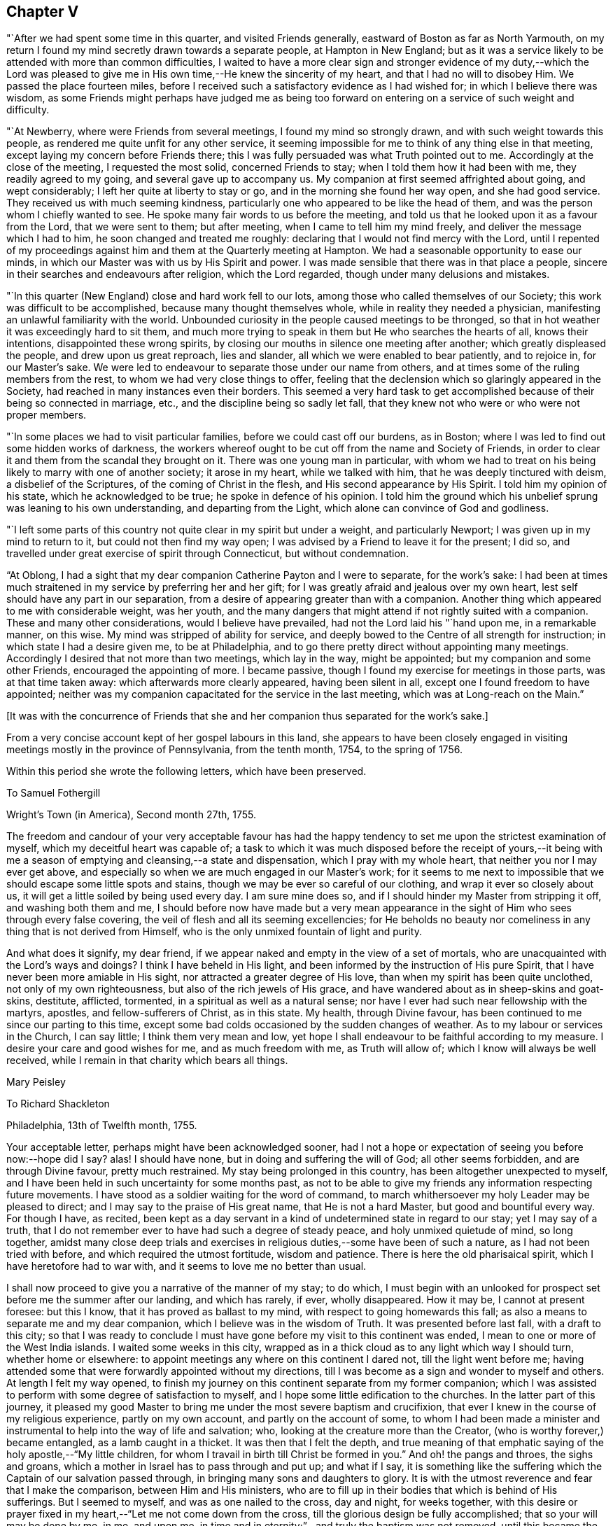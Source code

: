 == Chapter V

"`After we had spent some time in this quarter, and visited Friends generally,
eastward of Boston as far as North Yarmouth,
on my return I found my mind secretly drawn towards a separate people,
at Hampton in New England;
but as it was a service likely to be attended with more than common difficulties,
I waited to have a more clear sign and stronger evidence of my duty,--which the
Lord was pleased to give me in His own time,--He knew the sincerity of my heart,
and that I had no will to disobey Him.
We passed the place fourteen miles,
before I received such a satisfactory evidence as I had wished for;
in which I believe there was wisdom,
as some Friends might perhaps have judged me as being too
forward on entering on a service of such weight and difficulty.

"`At Newberry, where were Friends from several meetings,
I found my mind so strongly drawn, and with such weight towards this people,
as rendered me quite unfit for any other service,
it seeming impossible for me to think of any thing else in that meeting,
except laying my concern before Friends there;
this I was fully persuaded was what Truth pointed out to me.
Accordingly at the close of the meeting, I requested the most solid,
concerned Friends to stay; when I told them how it had been with me,
they readily agreed to my going, and several gave up to accompany us.
My companion at first seemed affrighted about going, and wept considerably;
I left her quite at liberty to stay or go, and in the morning she found her way open,
and she had good service.
They received us with much seeming kindness,
particularly one who appeared to be like the head of them,
and was the person whom I chiefly wanted to see.
He spoke many fair words to us before the meeting,
and told us that he looked upon it as a favour from the Lord, that we were sent to them;
but after meeting, when I came to tell him my mind freely,
and deliver the message which I had to him, he soon changed and treated me roughly:
declaring that I would not find mercy with the Lord,
until I repented of my proceedings against him
and them at the Quarterly meeting at Hampton.
We had a seasonable opportunity to ease our minds,
in which our Master was with us by His Spirit and power.
I was made sensible that there was in that place a people,
sincere in their searches and endeavours after religion, which the Lord regarded,
though under many delusions and mistakes.

"`In this quarter (New England) close and hard work fell to our lots,
among those who called themselves of our Society;
this work was difficult to be accomplished, because many thought themselves whole,
while in reality they needed a physician,
manifesting an unlawful familiarity with the world.
Unbounded curiosity in the people caused meetings to be thronged,
so that in hot weather it was exceedingly hard to sit them,
and much more trying to speak in them but He who searches the hearts of all,
knows their intentions, disappointed these wrong spirits,
by closing our mouths in silence one meeting after another;
which greatly displeased the people, and drew upon us great reproach, lies and slander,
all which we were enabled to bear patiently, and to rejoice in, for our Master`'s sake.
We were led to endeavour to separate those under our name from others,
and at times some of the ruling members from the rest,
to whom we had very close things to offer,
feeling that the declension which so glaringly appeared in the Society,
had reached in many instances even their borders.
This seemed a very hard task to get accomplished
because of their being so connected in marriage,
etc., and the discipline being so sadly let fall,
that they knew not who were or who were not proper members.

"`In some places we had to visit particular families,
before we could cast off our burdens, as in Boston;
where I was led to find out some hidden works of darkness,
the workers whereof ought to be cut off from the name and Society of Friends,
in order to clear it and them from the scandal they brought on it.
There was one young man in particular,
with whom we had to treat on his being likely to marry with one of another society;
it arose in my heart, while we talked with him, that he was deeply tinctured with deism,
a disbelief of the Scriptures, of the coming of Christ in the flesh,
and His second appearance by His Spirit.
I told him my opinion of his state, which he acknowledged to be true;
he spoke in defence of his opinion.
I told him the ground which his unbelief sprung was leaning to his own understanding,
and departing from the Light, which alone can convince of God and godliness.

"`I left some parts of this country not quite clear in my spirit but under a weight,
and particularly Newport; I was given up in my mind to return to it,
but could not then find my way open;
I was advised by a Friend to leave it for the present; I did so,
and travelled under great exercise of spirit through Connecticut,
but without condemnation.

"`At Oblong,
I had a sight that my dear companion Catherine Payton and I were to separate,
for the work`'s sake:
I had been at times much straitened in my service by preferring her and her gift;
for I was greatly afraid and jealous over my own heart,
lest self should have any part in our separation,
from a desire of appearing greater than with a companion.
Another thing which appeared to me with considerable weight, was her youth,
and the many dangers that might attend if not rightly suited with a companion.
These and many other considerations, would I believe have prevailed,
had not the Lord laid his "`hand upon me, in a remarkable manner, on this wise.
My mind was stripped of ability for service,
and deeply bowed to the Centre of all strength for instruction;
in which state I had a desire given me, to be at Philadelphia,
and to go there pretty direct without appointing many meetings.
Accordingly I desired that not more than two meetings, which lay in the way,
might be appointed; but my companion and some other Friends,
encouraged the appointing of more.
I became passive, though I found my exercise for meetings in those parts,
was at that time taken away: which afterwards more clearly appeared,
having been silent in all, except one I found freedom to have appointed;
neither was my companion capacitated for the service in the last meeting,
which was at Long-reach on the Main.`"

+++[+++It was with the concurrence of Friends that she and
her companion thus separated for the work`'s sake.]

From a very concise account kept of her gospel labours in this land,
she appears to have been closely engaged in visiting
meetings mostly in the province of Pennsylvania,
from the tenth month, 1754, to the spring of 1756.

Within this period she wrote the following letters, which have been preserved.

[.embedded-content-document.letter]
--

[.letter-heading]
To Samuel Fothergill

[.signed-section-context-open]
Wright`'s Town (in America), Second month 27th, 1755.

The freedom and candour of your very acceptable favour has had the
happy tendency to set me upon the strictest examination of myself,
which my deceitful heart was capable of;
a task to which it was much disposed before the receipt of yours,--it being
with me a season of emptying and cleansing,--a state and dispensation,
which I pray with my whole heart, that neither you nor I may ever get above,
and especially so when we are much engaged in our Master`'s work;
for it seems to me next to impossible that we should escape some little spots and stains,
though we may be ever so careful of our clothing, and wrap it ever so closely about us,
it will get a little soiled by being used every day.
I am sure mine does so, and if I should hinder my Master from stripping it off,
and washing both them and me,
I should before now have made but a very mean appearance in
the sight of Him who sees through every false covering,
the veil of flesh and all its seeming excellencies;
for He beholds no beauty nor comeliness in any thing that is not derived from Himself,
who is the only unmixed fountain of light and purity.

And what does it signify, my dear friend,
if we appear naked and empty in the view of a set of mortals,
who are unacquainted with the Lord`'s ways and doings?
I think I have beheld in His light,
and been informed by the instruction of His pure Spirit,
that I have never been more amiable in His sight,
nor attracted a greater degree of His love, than when my spirit has been quite unclothed,
not only of my own righteousness, but also of the rich jewels of His grace,
and have wandered about as in sheep-skins and goat-skins, destitute, afflicted,
tormented, in a spiritual as well as a natural sense;
nor have I ever had such near fellowship with the martyrs, apostles,
and fellow-sufferers of Christ, as in this state.
My health, through Divine favour,
has been continued to me since our parting to this time,
except some bad colds occasioned by the sudden changes of weather.
As to my labour or services in the Church, I can say little;
I think them very mean and low,
yet hope I shall endeavour to be faithful according to my measure.
I desire your care and good wishes for me, and as much freedom with me,
as Truth will allow of; which I know will always be well received,
while I remain in that charity which bears all things.

[.signed-section-signature]
Mary Peisley

--

[.embedded-content-document.letter]
--

[.letter-heading]
To Richard Shackleton

[.signed-section-context-open]
Philadelphia, 13th of Twelfth month, 1755.

Your acceptable letter, perhaps might have been acknowledged sooner,
had I not a hope or expectation of seeing you before now:--hope did I say?
alas!
I should have none, but in doing and suffering the will of God;
all other seems forbidden, and are through Divine favour, pretty much restrained.
My stay being prolonged in this country, has been altogether unexpected to myself,
and I have been held in such uncertainty for some months past,
as not to be able to give my friends any information respecting future movements.
I have stood as a soldier waiting for the word of command,
to march whithersoever my holy Leader may be pleased to direct;
and I may say to the praise of His great name, that He is not a hard Master,
but good and bountiful every way.
For though I have, as recited,
been kept as a day servant in a kind of undetermined state in regard to our stay;
yet I may say of a truth,
that I do not remember ever to have had such a degree of steady peace,
and holy unmixed quietude of mind, so long together,
amidst many close deep trials and exercises in
religious duties,--some have been of such a nature,
as I had not been tried with before, and which required the utmost fortitude,
wisdom and patience.
There is here the old pharisaical spirit, which I have heretofore had to war with,
and it seems to love me no better than usual.

I shall now proceed to give you a narrative of the manner of my stay; to do which,
I must begin with an unlooked for prospect set before me the summer after our landing,
and which has rarely, if ever, wholly disappeared.
How it may be, I cannot at present foresee: but this I know,
that it has proved as ballast to my mind, with respect to going homewards this fall;
as also a means to separate me and my dear companion,
which I believe was in the wisdom of Truth.
It was presented before last fall, with a draft to this city;
so that I was ready to conclude I must have gone
before my visit to this continent was ended,
I mean to one or more of the West India islands.
I waited some weeks in this city,
wrapped as in a thick cloud as to any light which way I should turn,
whether home or elsewhere: to appoint meetings any where on this continent I dared not,
till the light went before me;
having attended some that were forwardly appointed without my directions,
till I was become as a sign and wonder to myself and others.
At length I felt my way opened,
to finish my journey on this continent separate from my former companion;
which I was assisted to perform with some degree of satisfaction to myself,
and I hope some little edification to the churches.
In the latter part of this journey,
it pleased my good Master to bring me under the most severe baptism and crucifixion,
that ever I knew in the course of my religious experience, partly on my own account,
and partly on the account of some,
to whom I had been made a minister and instrumental to
help into the way of life and salvation;
who, looking at the creature more than the Creator,
(who is worthy forever,) became entangled, as a lamb caught in a thicket.
It was then that I felt the depth,
and true meaning of that emphatic saying of the holy apostle,--"`My little children,
for whom I travail in birth till Christ be formed in you.`"
And oh! the pangs and throes, the sighs and groans,
which a mother in Israel has to pass through and put up; and what if I say,
it is something like the suffering which the Captain of our salvation passed through,
in bringing many sons and daughters to glory.
It is with the utmost reverence and fear that I make the comparison,
between Him and His ministers,
who are to fill up in their bodies that which is behind of His sufferings.
But I seemed to myself, and was as one nailed to the cross, day and night,
for weeks together,
with this desire or prayer fixed in my heart,--"`Let me not come down from the cross,
till the glorious design be fully accomplished; that so your will may be done by me,
in me, and upon me, in time and in eternity;`"--and truly the baptism was not removed,
until this became the happy situation of my mind,--that to live or die,
to be in health or sickness, in prosperity or adversity, in Europe or America,
in France or Spain, to pass through good or evil report, in the will of God,
seemed just the same to me.

I write not these things boastingly, but to the glory of God.
You and others know what I am by nature, that in me, that is, in my flesh,
dwells no good thing.
This was the necessary preparative for the
fore-named state of peaceful serenity of conscience,
in a situation to which nature is above all things most averse,--namely,
daily dependence and uncertainty, being indebted or obligated to another for support,
having nothing that it can call its own, save weakness and infirmity;
and this is that glorious mystery, and seeming contradiction,
which the holy apostle speaks of, in having nothing, and yet possessing all things.
In this situation of mind I entered this city; and having looked around me every way,
with resignation to turn as I might be drawn by the power of matchless love,
and hoping from the looseness which I then felt from all parts of this continent,
that I might be permitted to return home with my brother, (who I had heard was in town,
and likely to sail soon,) even if my companion could not go with me;
yet it was with this prospect, that I might probably have to return to this country,
if life was spared, and I knew not how soon.
On coming here, I found that my brother was gone,
and my companion not clear of this continent; so I concluded to wait for her a few weeks,
or if it might be months,
she expressing uncommon concern at the thoughts of being left behind.

During the time I waited for her,
some Friends proposed to accompany me in visiting part
of the families of Friends in this city,
a service which had several times been presented to my mind in the course of my journey,
yes, before I left London; and when the proposal was made,
I found a perfect freedom to join with it,
it being with the concurrence of the monthly meeting,
little supposing I should be held to it in the manner I have been;
but it is a service which the Lord has been pleased to bless in a remarkable manner.
I have been in 160 families, and attended six meetings every week while in town,
as health permits; besides visiting the sick and afflicted,
and taking some excursions to the country.
My companion when she came to town, being sometimes poorly in health,
proceeded but slowly; we now go together, having tired most of our companions,
besides a couple of men Friends, who go to show us the doors,
and be witness to our labours; there are nearly as many yet to visit,
as I have been with.

Whether I shall go this winter, or ever, to any of the islands mentioned,
is at present hidden from me;
but had not the prospect afresh opened after I had been here some time,
I think I dare not have admitted the thoughts of staying this winter.
But I have been blessed with seeing, yes,
have been made instrumental to help back some of the before-mentioned lambs to the fold,
one, in particular in this city, who I hope may be made a serviceable instrument.

I have now given up expectation of seeing my native land before the spring;
at which time I hope to have the company of our
beloved friend Samuel Fothergill on ship board:
he is now in the city,
also John Churchman and several other Friends on the affairs of the Society.
It is a difficult time to Friends in these parts,
who are concerned to keep up their Christian testimony against wars and bloodshed:
and especially to such as are concerned in state affairs.
I have had my health better than common in this city,
for which blessing with all others that I am an unworthy partaker of,
I desire to be humbly thankful.

[.signed-section-signature]
Mary Peisley.

--

+++[+++It appears that Mary Peisley, with her companion Catharine Payton,
and also Samuel Fothergill,
(then in America on religious service,) were made instrumental
of much help and comfort to Friends in Pennsylvania,
and some neighbouring States, who were under great alarm from the inroads of the Indians,
some of whom had been engaged by the French in
the war then existing between England and France.
These Friends were earnestly and affectionately concerned to promote peace,
and to exhort Friends to remain faithful in the support of their Christian testimony;
to abide in their tents, and not so much as to look outward,
but to avoid and keep clear of everything contrary to
the peaceable spirit of the Gospel of Christ,
and thus to show themselves His true disciples.]

[.embedded-content-document.letter]
--

[.letter-heading]
To John Pemberton of Pennsylvania

[.salutation]
Respected Friend,

I have read and considered your letter,
and cannot help thinking that the temper of mind
you discover deserves some encouragement,
which I am willing to give as far as is in my power.
In the first place, I would remark to you,
without the least intention to lessen parental authority or filial obedience,
so far as they are either lawful or expedient,
that many parents of this age have bent their thoughts and desires too much to earth,
to have a clear and distinct discerning of the times and seasons in a spiritual sense,
and of the sacred purposes of Him, whose wisdom is inscrutable,
and whose ways are past finding out by all the penetrations of finite understandings,
uninfluenced by His own eternal light:--even then,
we see and know but in part while here.
But some of us have believed and seen in the visions of light,
that the day of gospel light which has dawned will rise higher and higher;
notwithstanding that some clouds may at times have intercepted its beauty and brightness,
as has sorrowfully been the case among us, a people who have been highly favoured.
And though I have not the least intention to derogate from the
real worth of those honourable sons of the morning,
who were made instrumental, in a great degree, to break down the partition wall,
which carnal selfish men had erected, between the people and the Sun of Righteousness;
yet I am not afraid to say, and give it under my hand,
that it was and is the design of God,
that His people in future ages should make an improvement on their labours,
and carry on the reformation even further than they did.
And notwithstanding a night of apostacy has come over us as a people,
(as day and night naturally succeed one another in their season,
and God keeps his covenant with both,) yet am I of the judgment,
that that day has begun to dawn,
in which the Sun of Righteousness will rise higher and higher,
and with greater lustre than heretofore.
But if those who are called of God to be the sons of this morning,
look back to the night, and to them who have slept and been drunken in the night,
(by sipping of the golden cup of abominations,) or even to the latter day,--
they will frustrate the designs of Providence respecting themselves,
though not respecting His own work.
For it is His sacred determination to be glorious in heaven and glorified on earth,
though these who would be called His Israel be not gathered.
And I am of the faith, that where the gospel has first been preached to them,
as it is fitting it should, such as neglect to embrace it,
thereby rendering themselves unworthy of so great salvation, will be left,
and the feet of the messengers turned another way, even to the highways and hedges,
with a power of compulsive love, which will prevail on the halt, the maimed,
and the blind, to come to the marriage of the King`'s Son;
and by coming they shall be made strong, beautiful, and lovely,
as a bride adorned for her heavenly husband,
who shall not look back to those things that are behind,
but press forward toward the mark for the prize of the high calling of God
in Christ Jesus,--following no man`'s example further than they follow Him.

And what if I say in the faith that is given me,
that God has designed to carry some of this generation, in these parts of the world,
higher and further in righteousness than their forefathers were carried,
even such as were honourable in their day, and are fallen asleep in Christ.
Therefore let them take heed that they limit not the Holy One of Israel,
nor circumscribe the leadings of His blessed unerring Spirit,
by looking too much at the example of others;
for this has been a means of stopping the gradual progression of many glorious,
well-begun reformations.
Instead of going forward, they have looked back,
and even sunk below the standard of the first reformers.
Such as will be the happy instruments to labour for a reformation in this degenerate age,
must differ in their trials from the sons of the former morning,
and will find them to be of a more severe and piercing kind:--theirs were from the world,
and such as they might justly expect therefrom,--not exempt from false brethren;
ours will chiefly arise from those under the same profession,
clothed with the disguised spirit of the world,
and that among some of the foremost rank (so called) in Society: and what if I say,
(though my natural eyes may not see it,) that God will divide in Jacob and
scatter in Israel before that reformation which He designs is brought about,
in His Church.

In regard to the matter proposed by you, I shall answer briefly,
without entering into the debates on either side, and say, that I am of the judgment,
that if you stand single and upright in your mind from
all the false biasses of nature and interest,
stopping your ears to the artifices and pretexts of self-love,
with all the fallacious reasonings of flesh and blood,
and the subtle whisperings of an unwearied enemy,
you will find it more safe to suffer with the people of God, than to enter on,
or undertake doubtful things, especially when you consider the use which has been,
or may be made of that tax +++[+++for the support of war.]
I had not the least view, when I took up my pen, of enlarging in the manner I have done:
but I felt my mind unexpectedly opened,
and feel a perfect freedom to allow you to show this to such of your acquaintance,
as may be in like situation with yourself, that is, undetermined:
not however that I want to expose this,
with any other view than to strengthen the minds of the weak and wavering,
and if it might have the same service, I had rather my name should be concealed.

In a degree of that love, which seeks the good of all,
I conclude with respects to you and the family, in which my companion joins,
your well-wishing friend,

[.signed-section-signature]
Mary Peisley

--

[.embedded-content-document.letter]
--

[.letter-heading]
To Elizabeth Carleton,^
footnote:[She was married to Richard Shackleton the 17th of tenth month, 1755,
his second wife.] Dublin.

[.signed-section-context-open]
Stanton, near Philadelphia, 4th of Seventh month, 1755.

[.salutation]
Dear Friend,

Your kind favour of the third month I received last week,
and feeling a draft of love with a desire to salute you in it, I have taken up my pen,
not knowing what may be given to add,
save that I find an inclination to acquaint you a little how we have fared,
as Truth may open my mind so to do, if I am near enough to it to be aided by it.
And in the first place I may inform you,
that I think I have nigh finished the most dangerous painful
journey that ever I undertook;--dangerous and painful indeed
it has been to both body and mind beyond expression,
or conception of such as have not trod the same trying steps,
through paths not much frequented, where few footsteps of this generation appear;
and those ancient worthies seem almost worn out of the minds and memories of
many professing the same eternal way of Truth which they did.
But alas! how widely distant and sadly removed are some from it,
and many have even lost the marks of the meekness, humility, Christian zeal and charity,
with a patient suffering for the cause of God,
though filling their seats in the visible Church.
And here I am stopped from a humbling sense of my own weakness
and unworthiness to be compared in the least degree to the
valiants and nobles of the morning of this latter day;
yet I have been ready to conclude at times, that the trials and sufferings of a remnant,
who are honestly engaged to be faithful in their measure according to knowledge,
are more trying and dangerous in their nature,
than what those sons and daughters of the morning had to meet with and pass through.
The latter had the winter and storms of adversity in the outward to meet,
which had a tendency to drive to the Rock of Ages,
where they found the warming rays of the Sun of Righteousness
in the day of God`'s visiting power and summer season of His
love and ingathering virtue:--their enemies were outward,
that is, from the world, where they might expect them,
open and manifest to the eye of reason.
But ours are often secret enemies, hidden,
and concealed from every eye and understanding, but that which Truth opens;
and they often secretly smite in spirit and fight against the testimony of
Truth which is delivered in the plainness and simplicity of it,
and which comes not with enticing words of man`'s wisdom,
calculated to tickle and please the curious outward ear, while the soul is starved,
that immortal part which cannot feed on chaff or wind,
but which seeks in the ministry solid, sound, plain, substantial truths,
such as agree with the experience of true believers,
and the present state of their minds.
This kind of doctrine is too much out of use in America, as well as Europe;
and instead of it,
a sound of words which abounds among them,--words sound in themselves,
but destitute of life and power,
not suiting the states of the people (who want not to be amused with words,
but aroused from their sins),
nor proceeding from a feeling sense or experience of what they speak.

I have dwelt much longer on this disagreeable subject than I expected when I began it,
or may seem necessary to you, who are not (that I know of) concerned that way;
but when it is considered that I have painfully felt it as one of the
greatest sores and wounds in the Society with which I am embodied,
it will not be wondered at that my thoughts and pen run
upon it when relating to a friend how I have fared.
And now to return to the subject matter of comparison;
we are in the summer and warm sunshine of worldly prosperity, peace and plenty,
which has a natural tendency to draw from the Rock, and lull to sleep in the present,
mean, miserable, and transitory enjoyments of this life; while as regards the inwards,
it is a winter season, a day of darkness, gloominess and sore distress; yes, famine,
faintness and weariness of soul sometimes seize those who are
made to see and deeply feel the state of the Church in general;
though in some respects there is cause of rejoicing,
and we have been favoured to see a little of the fruits of our painful labour,
and perhaps more may yet be discovered in the Lord`'s time.

I told you that I thought I had well nigh finished my journey in this country,
and so I hope it is;
for I hardly think I shall have to appoint another meeting while in it this time;
yet I cannot see when I shall be fit to leave it.
My companion has not quite done her journey; and except I really believed it my duty,
I cannot think of leaving her behind.
Through mercy our love for each other is not decreased by our separation,
but much otherwise;
and it is no wonder that we should be made more near and dear to each other,
considering how much we have been led to the same track of suffering since separated,
as well as together.
This indeed must be the case with all them that know a growth in the Truth;
their love in it for each other will increase, though the ties of natural affection may,
by length of time and absence, in some degree be weakened.
This I think I have known respecting some in my native land.
I hope I lack not natural affection,
but my love for them in the pure innocent life of Truth has been much strengthened;
though I have neither a will nor power to say so much to some of them by writing;
they are as epistles written in my heart by the handwriting of Truth,
which alone will stand the test of all events that may happen in the ordering of it.
Dear Samuel Fothergill and Joseph Dickson have been great
helps and comforts to us in their work and service,
and are nearly united in spirit, particularly the former,
whose tenderness and regard towards me I cannot but admire with love and esteem.

I shall now conclude with the salutation of true love to you, your family, etc.,
and as many of my friends as you may be free to communicate it to,
with the intelligence of my health, which is as well as I can reasonably expect.

[.signed-section-closing]
Your friend in the Truth,

[.signed-section-signature]
Mary Peisley

--

After her return from America she attended the National meeting in the eleventh month,
1756, and returned a lively account of her journey.

[.embedded-content-document.letter]
--

[.letter-heading]
To Elizabeth Shackleton

[.signed-section-context-open]
Russetdown, 28th of First month, 1757.

[.salutation]
Dear Friend,

My bodily health is through Divine favour bravely restored for the time,
considering the violent disorder which I have so long laboured under.
When wise Providence is pleased to prolong life.
He appoints means for the purpose:
may the lengthening of mine (if it be so) be to His honour, who gave it,
to which I can subjoin this desire to Him,--"`O!
may I breathe no longer than I breathe to you!`"

I can say but little as to my better part, save this,--that I am still in the warfare,
and have had of late sore struggles with some of
the old inhabitants in the promised land,
which yet remain unsubdued: but I hope by that precious faith,
which is the gift of God to the saints, to wax valiant in fight against them.
But of this excellent gift the enemy of my happiness
strives to deprive me:--may you my beloved in Christ,
and I be helped to keep it to the end; for it is the end that crowns all,
and the crown is at the end of all things here.

What ailed your dear husband that he could not add by way of P. S.,
some humbling admonition as usual?
there was room enough in your letter.
I had like to have said, '`Brother Richard,
where are you?--an important question indeed when
proposed by a heart-searching God to the sons of Adam,
who have been placed in Paradise, that is,
a state of happiness and glorious government of themselves and of the creation,
to dress the garden of the heart,
and to keep it from all venomous beasts of prey,--an awful task indeed!

[.signed-section-closing]
I am, your real friend,

[.signed-section-signature]
Mary Peisley

--

In the second month following,
she laid her intentions of marriage with Samuel
Neale before the monthly meeting of Mountmellick,
to which she belonged,
after which she found a concern to join in a visit to
the families of Friends throughout that monthly meeting.

This service she was enabled to perform;
and her friends give the following account of her last public testimony at
the next monthly meeting:--"`At our women`'s monthly meeting,
held at Mountmellick, the 13th of third month, 1757;
in which this our dear friend gave us her farewell visit,
which we hope will not be easily forgotten by us.
She found freedom, she said,
to speak a little of her call to the service of visiting families,
and that she met with discouragement at first by some; but afterwards,
some judicious elders and a travelling Friend encouraged her.
But the peace and comfort of her own mind in the discharge of her duty,
exceeded all she had met with in her life before.

She was drawn forth in a wonderful manner,
and often had to advise us to stand fast in this day of great
declension,--to stand fast in that liberty wherein Christ makes free,
that so we might be God`'s free daughters as male and female are all
one in Christ Jesus;--that we as a people were the bidden guests,
and if we make excuses too long, our excuses at length would be taken,
and then the Lord would send to the highways and hedges, and compel others to come in,
even by that which has invited us: for His table must be filled with guests.
That a glorious day would yet come,
wherein the Lord would bring from the east and from the west,
and from the north and south,
and thousands and tens of thousands would be brought to sit down with Him in His kingdom;
and that the invited unfaithful children of the kingdom would be cast out:
for the Lord was able to raise up children of them that
might be compared to the stones in the streets.

"`She also had to declare,
that she saw (and that in the light) that the fields were already white unto harvest,
and the faithful labourers but few;
so she desired that all might do their day`'s work in their day,
and mind the things that belong to their peace, before it should be hid from their eyes.
And she saluted a remnant, whom she desired to remember her;
that when they were absent in body, they might be present in spirit.
An extraordinary power attended her ministry and prayer,
which united the spirits of some to her in that bond of peace,
which we trust will never be broken.`"

After this visit she returned home, and on the 17th of third month, 1757,
was married to our aforesaid friend +++[+++Samuel Neale]
in the meeting of Mountrath.
+++[+++For the remarkable events of the succeeding and closing three days of her life,
the reader is referred to the Journal of Samuel Neale.]
